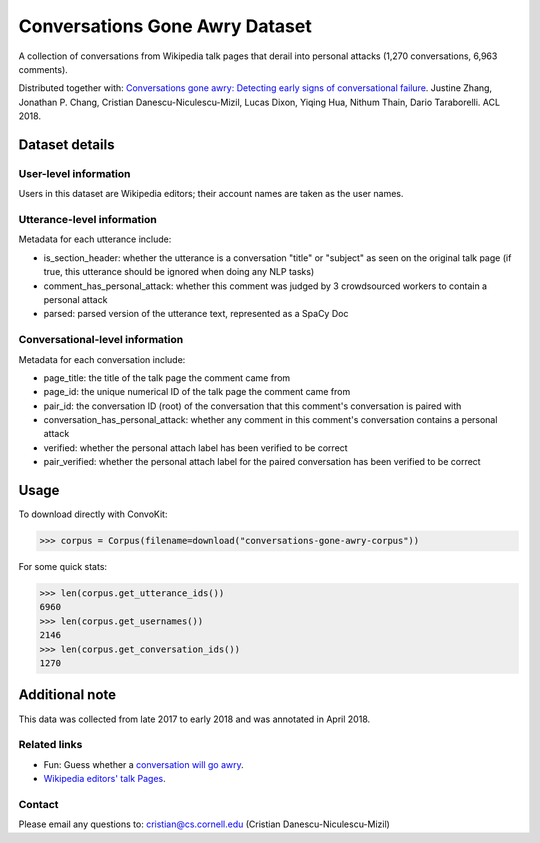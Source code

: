 Conversations Gone Awry Dataset
===============================

A collection of conversations from Wikipedia talk pages that derail into personal attacks (1,270 conversations, 6,963 comments). 

Distributed together with: `Conversations gone awry: Detecting early signs of conversational failure <https://www.cs.cornell.edu/~cristian/Conversations_gone_awry_files/conversations_gone_awry.pdf>`_. Justine Zhang, Jonathan P. Chang, Cristian Danescu-Niculescu-Mizil, Lucas Dixon, Yiqing Hua, Nithum Thain, Dario Taraborelli. ACL 2018. 


Dataset details
---------------

User-level information
^^^^^^^^^^^^^^^^^^^^^^

Users in this dataset are Wikipedia editors; their account names are taken as the user names. 

Utterance-level information
^^^^^^^^^^^^^^^^^^^^^^^^^^^

Metadata for each utterance include:

* is_section_header: whether the utterance is a conversation "title" or "subject" as seen on the original talk page (if true, this utterance should be ignored when doing any NLP tasks)
* comment_has_personal_attack: whether this comment was judged by 3 crowdsourced workers to contain a personal attack
* parsed: parsed version of the utterance text, represented as a SpaCy Doc


Conversational-level information
^^^^^^^^^^^^^^^^^^^^^^^^^^^^^^^^

Metadata for each conversation include:

* page_title: the title of the talk page the comment came from
* page_id: the unique numerical ID of the talk page the comment came from
* pair_id: the conversation ID (root) of the conversation that this comment's conversation is paired with
* conversation_has_personal_attack: whether any comment in this comment's conversation contains a personal attack
* verified: whether the personal attach label has been verified to be correct 
* pair_verified: whether the personal attach label for the paired conversation has been verified to be correct


Usage
-----

To download directly with ConvoKit: 

>>> corpus = Corpus(filename=download("conversations-gone-awry-corpus"))


For some quick stats:

>>> len(corpus.get_utterance_ids()) 
6960
>>> len(corpus.get_usernames())
2146
>>> len(corpus.get_conversation_ids())
1270


Additional note
---------------

This data was collected from late 2017 to early 2018 and was annotated in April 2018.


Related links
^^^^^^^^^^^^^

* Fun: Guess whether a `conversation will go awry <https://awry.infosci.cornell.edu/>`_. 

* `Wikipedia editors' talk Pages <http://en.wikipedia.org/wiki/Wikipedia:Talk_page_guidelines>`_.


Contact
^^^^^^^

Please email any questions to: cristian@cs.cornell.edu (Cristian Danescu-Niculescu-Mizil)







